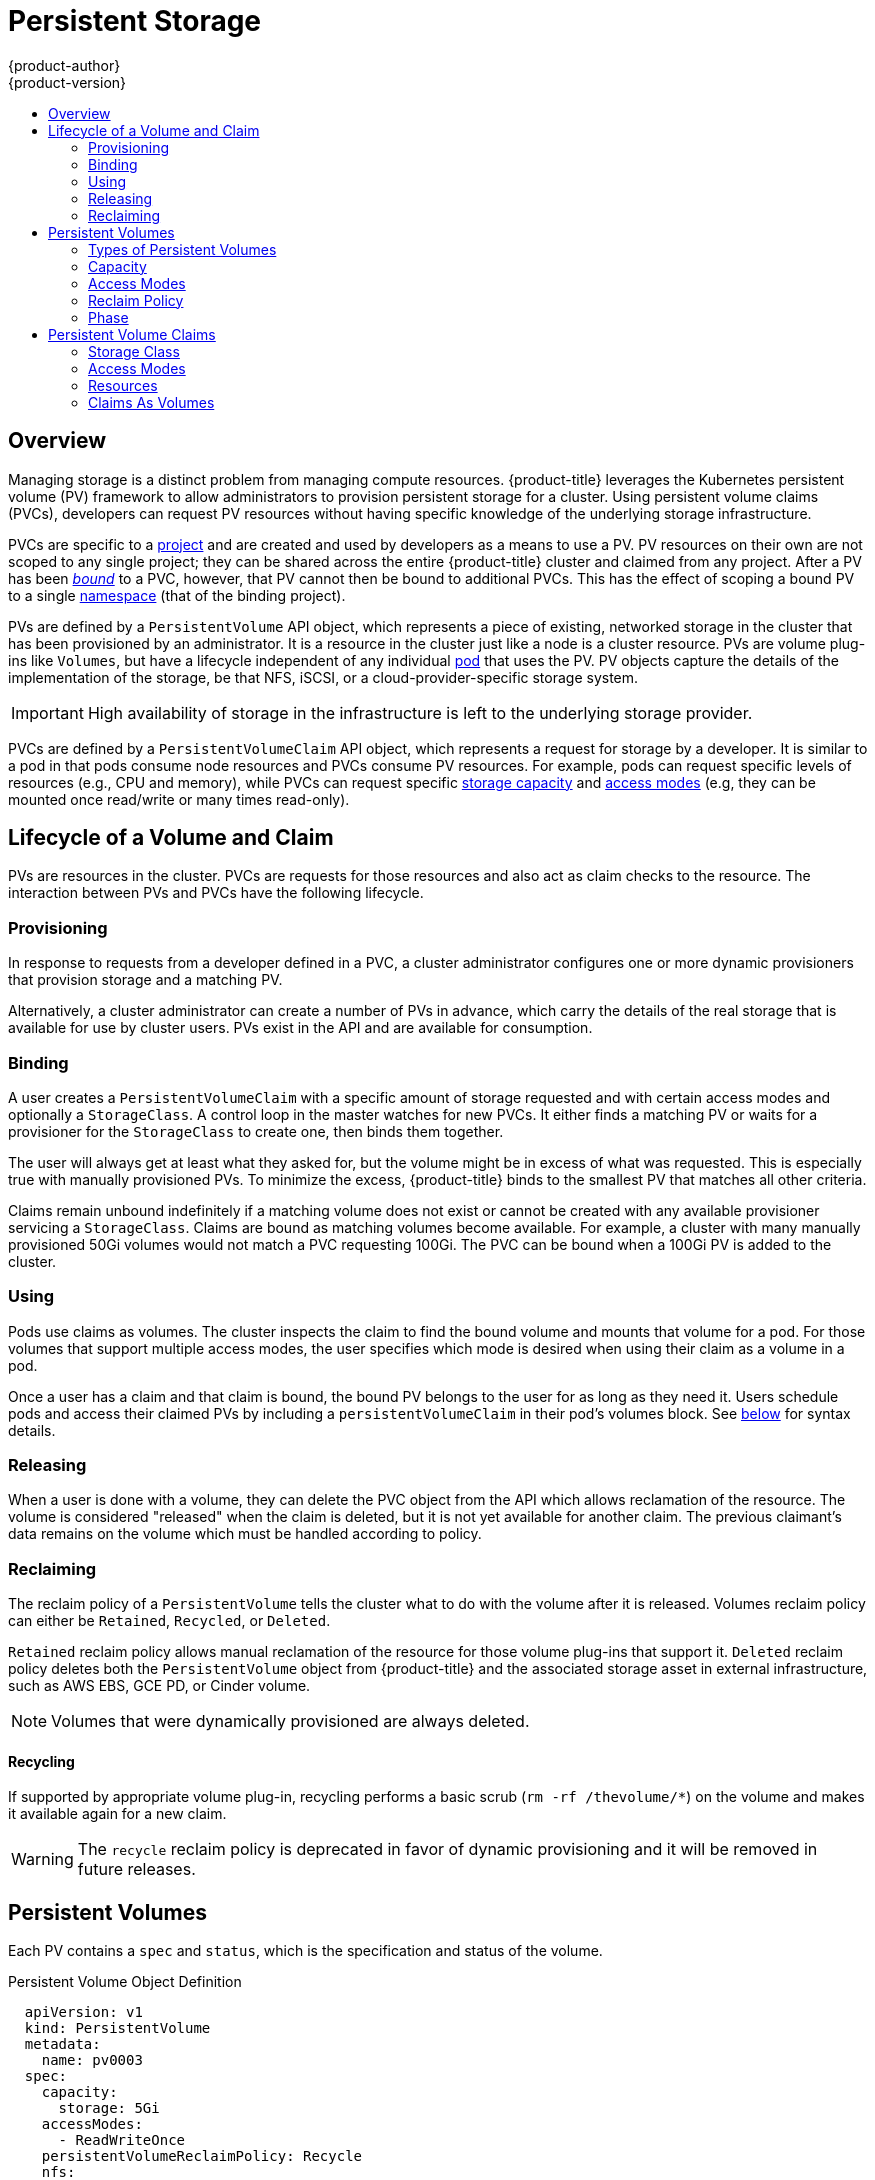 [[architecture-additional-concepts-storage]]
= Persistent Storage
{product-author}
{product-version}
:data-uri:
:icons:
:experimental:
:toc: macro
:toc-title:
:prewrap!:

toc::[]

== Overview

Managing storage is a distinct problem from managing compute resources.
{product-title} leverages the Kubernetes persistent volume (PV) framework to allow
administrators to provision persistent storage for a cluster. Using persistent
volume claims (PVCs), developers can request PV resources without having
specific knowledge of the underlying storage infrastructure.

PVCs are specific to a
xref:../../architecture/core_concepts/projects_and_users.adoc#projects[project]
and are created and used by developers as a means to use a PV. PV resources on
their own are not scoped to any single project; they can be shared across the
entire {product-title} cluster and claimed from any project. After a PV has been
xref:binding[_bound_] to a PVC, however, that PV cannot then be bound to
additional PVCs. This has the effect of scoping a bound PV to a single
xref:../../architecture/core_concepts/projects_and_users.adoc#namespaces[namespace]
(that of the binding project).

PVs are defined by a `PersistentVolume` API object, which represents a piece
of existing, networked storage in the cluster that has been provisioned by an
administrator. It is a resource in the cluster just like a node is a cluster
resource. PVs are volume plug-ins like `Volumes`, but have a lifecycle
independent of any individual
xref:../core_concepts/pods_and_services.adoc#pods[pod] that uses the PV. PV
objects capture the details of the implementation of the storage, be that NFS,
iSCSI, or a cloud-provider-specific storage system.

[IMPORTANT]
====
High availability of storage in the infrastructure is left to the underlying
storage provider.
====

PVCs are defined by a `PersistentVolumeClaim` API object, which represents a
request for storage by a developer. It is similar to a pod in that pods consume
node resources and PVCs consume PV resources. For example, pods can request
specific levels of resources (e.g., CPU and memory), while PVCs can request
specific xref:pv-capacity[storage capacity] and xref:pv-access-modes[access
modes] (e.g, they can be mounted once read/write or many times read-only).

[[lifecycle-of-a-volume-and-claim]]

== Lifecycle of a Volume and Claim

PVs are resources in the cluster. PVCs are requests for those resources and also
act as claim checks to the resource. The interaction between PVs and PVCs have
the following lifecycle.

[[provisioning]]

=== Provisioning

In response to requests from a developer defined in a PVC, a cluster
administrator configures one or more dynamic provisioners that provision storage
and a matching PV.

Alternatively, a cluster administrator can create a number of PVs in advance,
which carry the details of the real storage that is available for use by cluster
users. PVs exist in the API and are available for consumption.

[[binding]]

=== Binding

A user creates a `PersistentVolumeClaim` with a specific amount of storage
requested and with certain access modes and optionally a `StorageClass`. A
control loop in the master watches for new PVCs. It either finds a matching PV
or waits for a provisioner for the `StorageClass` to create one, then binds them
together.

The user will always get at least what they asked for, but the volume might be
in excess of what was requested. This is especially true with manually
provisioned PVs. To minimize the excess, {product-title} binds to the smallest
PV that matches all other criteria.

Claims remain unbound indefinitely if a matching volume does not exist or cannot
be created with any available provisioner servicing a `StorageClass`. Claims
are bound as matching volumes become available. For example, a cluster
with many manually provisioned 50Gi volumes would not match a PVC requesting
100Gi. The PVC can be bound when a 100Gi PV is added to the cluster.

[[using]]

=== Using

Pods use claims as volumes. The cluster inspects the claim to find the bound
volume and mounts that volume for a pod. For those volumes that support multiple
access modes, the user specifies which mode is desired when using their claim as
a volume in a pod.

Once a user has a claim and that claim is bound, the bound PV belongs to the
user for as long as they need it. Users schedule pods and access their claimed
PVs by including a `persistentVolumeClaim` in their pod's volumes block. See
xref:pvc-claims-as-volumes[below] for syntax details.

ifdef::openshift-origin,openshift-enterprise[]

[[pvcprotection]]
=== Persistent Volume Claim Protection

[NOTE]
====
PVC protection is an alpha feature and may change in a future release of {product-title}.
====

The purpose of PVC protection is to ensure that PVCs in active use by a pod are not removed from the system, as this may result in data loss.

[NOTE]
====
A PVC is in active use by a pod when the the pod status is `Pending`, and the pod is assigned to a node or the pod status is `Running`.
====

When the PVC protection feature is enabled, if a user deletes a PVC in active use by a pod, the PVC is not immediately removed. PVC removal is postponed until the PVC is no longer actively used by any pods.

You can see that a PVC is protected when the PVC's status is `Terminating` and the `Finalizers` list includes `kubernetes.io/pvc-protection`:
[source, shell]
----
kubectl describe pvc hostpath
Name:          hostpath
Namespace:     default
StorageClass:  example-hostpath
Status:        Terminating
Volume:
Labels:        <none>
Annotations:   volume.beta.kubernetes.io/storage-class=example-hostpath
               volume.beta.kubernetes.io/storage-provisioner=example.com/hostpath
Finalizers:    [kubernetes.io/pvc-protection]
...
----

To enable PVC protection, see xref:../../install_config/configuring_pvc_protection.adoc#install-config-configuring-pvc-protection[Configuring Persistent Volume Claim Protection].

endif::openshift-origin,openshift-enterprise[]

[[releasing]]

=== Releasing

When a user is done with a volume, they can delete the PVC object from the API
which allows reclamation of the resource. The volume is considered "released"
when the claim is deleted, but it is not yet available for another claim. The
previous claimant's data remains on the volume which must be handled according
to policy.

[[reclaiming]]

=== Reclaiming

The reclaim policy of a `PersistentVolume` tells the cluster what to do with
the volume after it is released. Volumes reclaim policy can either be `Retained`, `Recycled`, or `Deleted`.

`Retained` reclaim policy allows manual reclamation of the resource for those volume plug-ins that support it. `Deleted` reclaim policy deletes both the `PersistentVolume` object from {product-title} and the associated storage asset in external infrastructure, such as AWS EBS, GCE PD, or Cinder volume.

[NOTE]
====
Volumes that were dynamically provisioned are always deleted.
====

[[recycling]]

==== Recycling

If supported by appropriate volume plug-in, recycling performs a basic scrub (`rm -rf /thevolume/*`) on the volume and makes it available again for a new claim.

[WARNING]
====
The `recycle` reclaim policy is deprecated in favor of dynamic provisioning and it will be removed in future releases.
====

ifdef::openshift-enterprise,openshift-origin[]

You can configure a custom recycler pod template using the controller manager command line arguments as described in the  xref:../../install_config/master_node_configuration.adoc#master-config-admission-control-config[ControllerArguments] section. The custom recycler pod template must contain a `volumes` specification, as shown in the example below:


[source,yaml]
----
apiVersion: v1
kind: Pod
metadata:
  name: pv-recycler-
  namespace: openshift-infra <1>
spec:
  restartPolicy: Never
  serviceAccount: pv-recycler-controller <2>
  volumes:
  - name: nfsvol
    nfs:
      server: any-server-it-will-be-replaced <3>
      path: any-path-it-will-be-replaced <3>
  containers:
  - name: pv-recycler
    image: "gcr.io/google_containers/busybox"
    command: ["/bin/sh", "-c", "test -e /scrub && rm -rf /scrub/..?* /scrub/.[!.]* /scrub/*  && test -z \"$(ls -A /scrub)\" || exit 1"]
    volumeMounts:
    - name: nfsvol
      mountPath: /scrub
----
<1> Namespace where the recycler pod will run. `openshift-infra` is the recommended namespace, as it already has a `pv-recycler-controller` service account that can recycle volumes.
<2> Name of service account that is allowed to mount NFS volumes. It must exist in the specified namespace. A `pv-recycler-controller` account is recommended, as it is automatically created in `openshift-infra` namespace and has all the required permissions.
<3> The particular `server` and `path` values specified in the custom recycler pod template in the `volumes` part is replaced with the particular corresponding values from the PV that is being recycled.

endif::openshift-enterprise,openshift-origin[]

[[persistent-volumes]]

== Persistent Volumes

Each PV contains a `spec` and `status`, which is the specification and
status of the volume.

.Persistent Volume Object Definition
[source,yaml]
----
  apiVersion: v1
  kind: PersistentVolume
  metadata:
    name: pv0003
  spec:
    capacity:
      storage: 5Gi
    accessModes:
      - ReadWriteOnce
    persistentVolumeReclaimPolicy: Recycle
    nfs:
      path: /tmp
      server: 172.17.0.2

----

[[types-of-persistent-volumes]]

=== Types of Persistent Volumes

{product-title} supports the following `PersistentVolume` plug-ins:

ifdef::openshift-enterprise,openshift-origin[]
- xref:../../install_config/persistent_storage/persistent_storage_nfs.adoc#install-config-persistent-storage-persistent-storage-nfs[NFS]
- HostPath
- xref:../../install_config/persistent_storage/persistent_storage_glusterfs.adoc#install-config-persistent-storage-persistent-storage-glusterfs[GlusterFS]
- xref:../../install_config/persistent_storage/persistent_storage_ceph_rbd.adoc#install-config-persistent-storage-persistent-storage-ceph-rbd[Ceph
RBD]
- xref:../../install_config/persistent_storage/persistent_storage_cinder.adoc#install-config-persistent-storage-persistent-storage-cinder[OpenStack
Cinder]
- xref:../../install_config/persistent_storage/persistent_storage_aws.adoc#install-config-persistent-storage-persistent-storage-aws[AWS Elastic Block Store (EBS)]
- xref:../../install_config/persistent_storage/persistent_storage_gce.adoc#install-config-persistent-storage-persistent-storage-gce[GCE
Persistent Disk]
- xref:../../install_config/persistent_storage/persistent_storage_iscsi.adoc#install-config-persistent-storage-persistent-storage-iscsi[iSCSI]
- xref:../../install_config/persistent_storage/persistent_storage_fibre_channel.adoc#install-config-persistent-storage-persistent-storage-fibre-channel[Fibre Channel]
- xref:../../install_config/persistent_storage/persistent_storage_azure.adoc#install-config-persistent-storage-persistent-storage-azure[Azure Disk]
- xref:../../install_config/persistent_storage/persistent_storage_azure_file.adoc#install-config-persistent-storage-persistent-storage-azure-file[Azure File]
- xref:../../install_config/persistent_storage/persistent_storage_vsphere.adoc#install-config-persistent-storage-persistent-storage-vsphere[VMWare vSphere]
- xref:../../install_config/persistent_storage/persistent_storage_local.adoc#install-config-persistent-storage-persistent-storage-local[Local]
endif::[]

ifdef::openshift-dedicated,openshift-online[]
- NFS
- HostPath
- GlusterFS
- Ceph RBD
- OpenStack Cinder
- AWS Elastic Block Store (EBS)
- GCE Persistent Disk
- iSCSI
- Fibre Channel
- Azure Disk
- Azure File
- VMWare vSphere
- Local
endif::[]

[[pv-capacity]]

=== Capacity

Generally, a PV has a specific storage capacity. This is set using the
PV's `capacity` attribute.

Currently, storage capacity is the only resource that can be set or requested.
Future attributes may include IOPS, throughput, etc.

[[pv-access-modes]]

=== Access Modes

A `PersistentVolume` can be mounted on a host in any way supported by the
resource provider. Providers will have different capabilities and each PV's
access modes are set to the specific modes supported by that particular volume.
For example, NFS can support multiple read/write clients, but a specific NFS PV
might be exported on the server as read-only. Each PV gets its own set of access
modes describing that specific PV's capabilities.

Claims are matched to volumes with similar access modes. The only two matching
criteria are access modes and size. A claim's access modes represent a request.
Therefore, the user may be granted more, but never less. For example, if a claim
requests RWO, but the only volume available was an NFS PV (RWO+ROX+RWX), the
claim would match NFS because it supports RWO.

Direct matches are always attempted first. The volume's modes must match or
contain more modes than you requested. The size must be greater than or equal to
what is expected. If two types of volumes (NFS and iSCSI, for example) both have
the same set of access modes, then either of them will match a claim with those
modes. There is no ordering between types of volumes and no way to choose one
type over another.

All volumes with the same modes are grouped, then sorted by size (smallest to
largest). The binder gets the group with matching modes and iterates over each
(in size order) until one size matches.

The access modes are:

[cols="1,1,3",options="header"]
|===

|Access Mode |CLI Abbreviation |Description

|ReadWriteOnce
|`RWO`
|The volume can be mounted as read-write by a single node.

|ReadOnlyMany
|`ROX`
|The volume can be mounted read-only by many nodes.

|ReadWriteMany
|`RWX`
|The volume can be mounted as read-write by many nodes.

|===

[IMPORTANT]
====
A volume's `AccessModes` are descriptors of the volume's capabilities. They
are not enforced constraints. The storage provider is responsible for runtime
errors resulting from invalid use of the resource.

For example, a GCE Persistent Disk has `AccessModes` *ReadWriteOnce* and
*ReadOnlyMany*. The user must mark their claims as `read-only` if they want to
take advantage of the volume's ability for ROX. Errors in the provider show up
at runtime as mount errors.

ifdef::openshift-enterprise,openshift-origin[]
iSCSI and Fibre Channel volumes do not have any fencing mechanisms yet. You must
ensure the volumes are only used by one node at a time. In certain situations,
such as draining a node, the volumes may be used simultaneously by two nodes.
Before draining the node, first ensure the pods that use these volumes are
deleted.
endif::openshift-enterprise,openshift-origin[]
====

The table below lists the access modes supported by different persistent volumes:

.Supported Access Modes for Persistent Volumes
[cols=",^v,^v,^v", width="100%",options="header"]
|===
|Volume Plug-in  |ReadWriteOnce  |ReadOnlyMany  |ReadWriteMany
|AWS EBS  | ✅ | - |  -
|Azure Disk | ✅ | - | -
|Ceph RBD  | ✅ | ✅ |  -
|Fibre Channel  | ✅ | ✅ |  -
|GCE Persistent Disk  | ✅ | - |  -
|GlusterFS  | ✅ | ✅ | ✅
|HostPath  | ✅ | - |  -
|iSCSI  | ✅ | ✅ |  -
|NFS  | ✅ | ✅ | ✅
|Openstack Cinder  | ✅ | - |  -
|VMWare vSphere | ✅ | - |  -
|Local | ✅ | - |  -
|===

[NOTE]
====
 * If pods rely on AWS EBS, GCE Persistent Disks, or Openstack Cinder PVs, use a xref:../../dev_guide/deployments/deployment_strategies.adoc#recreate-strategy[recreate deployment strategy]
====

ifdef::openshift-dedicated,openshift-online[]
[[pv-restrictions]]

=== {product-title} Restrictions

The following restrictions apply when using persistent volumes with {product-title}:
endif::[]

ifdef::openshift-dedicated[]
[IMPORTANT]
====
 * PVs are provisioned with either EBS volumes (AWS) or GCP storage (GCP), depending on where the cluster is provisioned.
 * Only RWO access mode is applicable, since EBS volumes and GCE Persistent Disks cannot be mounted to multiple nodes.
 * *emptyDir* has the same lifecycle as the pod:
   ** *emptyDir* volumes survive container crashes/restarts.
   ** *emptyDir* volumes are deleted when the pod is deleted.
====
endif::[]

ifdef::openshift-online[]
[IMPORTANT]
====
 * PVs are provisioned with EBS volumes (AWS).
 * Only RWO access access mode is applicable, since EBS volumes and GCE Persistent Disks cannot be mounted to to multiple nodes.
 * Docker volumes are disabled.
   ** VOLUME directive without a mapped external volume fails to be instantiated.
 * *emptyDir* is restricted to 512 Mi per project (group) per node.
   ** If there is a single pod for a project on a particular node, then the pod can consume up to 512 Mi of *emptyDir* storage.
   ** If there are multiple pods for a project on a particular node, then those pods will share the 512 Mi of *emptyDir* storage.
 *  *emptyDir* has the same lifecycle as the pod:
   ** *emptyDir* volumes survive container crashes/restarts.
   ** *emptyDir* volumes are deleted when the pod is deleted.
====
endif::[]


[[pv-reclaim-policy]]

=== Reclaim Policy

The current reclaim policies are:

[cols="1,2",options="header"]
|===

|Reclaim Policy |Description

|Retain
|Manual reclamation

|Recycle
|Basic scrub (e.g, `rm -rf /<volume>/*`)

|===

[NOTE]
====
Currently, only NFS and HostPath support the 'Recycle' reclaim policy.
====

[WARNING]
====
The `recycle` reclaim policy is deprecated in favor of dynamic provisioning and it will be removed in future releases.
====

[[pv-phase]]

=== Phase

Volumes can be found in one of the following phases:

[cols="1,2",options="header"]
|===

|Phase |Description

|Available
|A free resource that is not yet bound to a claim.

|Bound
|The volume is bound to a claim.

|Released
|The claim has been deleted, but the resource is not yet reclaimed by the
cluster.

|Failed
|The volume has failed its automatic reclamation.

|===

The CLI shows the name of the PVC bound to the PV.

ifdef::openshift-enterprise,openshift-origin[]
[[pv-mount-options]]
=== Mount Options

You can specify mount options while mounting a persistent volume by using the annotation `volume.beta.kubernetes.io/mount-options`.

For example:

[source, yaml]
----
apiVersion: v1
kind: PersistentVolume
metadata:
  name: pv0001
  annotations:
    volume.beta.kubernetes.io/mount-options: rw,nfsvers=4,noexec <1>
spec:
  capacity:
    storage: 1Gi
  accessModes:
  - ReadWriteOnce
  nfs:
    path: /tmp
    server: 172.17.0.2
  persistentVolumeReclaimPolicy: Recycle
  claimRef:
    name: claim1
    namespace: default
----
<1> Specified mount options are then used while mounting the persistent volume to the disk.

The following persistent volume types support mount options:

- NFS
- GlusterFS
- Ceph RBD
- OpenStack Cinder
- AWS Elastic Block Store (EBS)
- GCE Persistent Disk
- iSCSI
- Azure Disk
- Azure File
- VMWare vSphere

[NOTE]
====
Fibre Channel and HostPath persistent volumes do not support mount options.
====
endif::openshift-enterprise,openshift-origin[]
[[persistent-volume-claims]]

== Persistent Volume Claims

Each PVC contains a `spec` and `status`, which is the specification and
status of the claim.

.Persistent Volume Claim Object Definition
[source,yaml]
----
kind: PersistentVolumeClaim
apiVersion: v1
metadata:
  name: myclaim
spec:
  accessModes:
    - ReadWriteOnce
  resources:
    requests:
      storage: 8Gi
  storageClassName: gold

----

[[pvc-storage-class]]
=== Storage Class

Claims can optionally request a specific `StorageClass` by specifying its name
in the `storageClassName` attribute. Only PVs of the requested class, ones with
the same `storageClassName` as the PVC, can be bound to the PVC. The cluster
administrator can configure dynamic provisioners to service one or more storage
classes. They create a PV on demand that matches the specifications in the PVC,
if they are able.

The cluster administrator can also set a default `StorageClass` for all PVCs.
When a default storage class is configured, the PVC must explicitly ask for
`StorageClass` or `storageClassName` annotations set to `""` to get bound to a
PV with a no storage class.

[[pvc-access-modes]]
=== Access Modes

Claims use the same conventions as volumes when requesting storage with specific
access modes.

[[pvc-resources]]

=== Resources

Claims, like pods, can request specific quantities of a resource. In this case,
the request is for storage. The same resource model applies to both volumes and claims.

[[pvc-claims-as-volumes]]

=== Claims As Volumes

Pods access storage by using the claim as a volume. Claims must exist in the
same namespace as the pod using the claim. The cluster finds the claim in the
pod's namespace and uses it to get the `PersistentVolume` backing the claim.
The volume is then mounted to the host and into the pod:

[source,yaml]
----
kind: Pod
apiVersion: v1
metadata:
  name: mypod
spec:
  containers:
    - name: myfrontend
      image: dockerfile/nginx
      volumeMounts:
      - mountPath: "/var/www/html"
        name: mypd
  volumes:
    - name: mypd
      persistentVolumeClaim:
        claimName: myclaim

----

ifdef::openshift-enterprise,openshift-origin[]
[[block-volume-support]]
== Block Volume Support
[IMPORTANT]
====
Block Volume Support is a Technology Preview feature and it is only available for manually provisioned persistent volumes.
ifdef::openshift-enterprise[]
Technology Preview features are not supported with Red Hat production service
level agreements (SLAs), might not be functionally complete, and Red Hat does
not recommend to use them for production. These features provide early access to
upcoming product features, enabling customers to test functionality and provide
feedback during the development process.

For more information on Red Hat Technology Preview features support scope, see
https://access.redhat.com/support/offerings/techpreview/.
endif::[]
====

You can statically provision raw block volumes by including some new API fields in your PV and PVC specifications.

.Example Persistent Volume
[source, yaml]
----
apiVersion: v1
kind: PersistentVolume
metadata:
  name: block-pv
spec:
  capacity:
    storage: 10Gi
  accessModes:
    - ReadWriteOnce
  volumeMode: Block <1>
  persistentVolumeReclaimPolicy: Retain
  fc:
    targetWWNs: ["50060e801049cfd1"]
    lun: 0
    readOnly: false
----
<1> `volumeMode` field indicating that this PV is a raw block volume.

.Example Persistent Volume Claim
[source, yaml]
----
apiVersion: v1
kind: PersistentVolumeClaim
metadata:
  name: block-pvc
spec:
  accessModes:
    - ReadWriteOnce
  volumeMode: Block <1>
  resources:
    requests:
      storage: 10Gi
----
<1> `volumeMode` field indicating that a raw block persistent volume is requested.

.Example Pod Specification
[source, yaml]
----
apiVersion: v1
kind: Pod
metadata:
  name: pod-with-block-volume
spec:
  containers:
    - name: fc-container
      image: fedora:26
      command: ["/bin/sh", "-c"]
      args: [ "tail -f /dev/null" ]
      volumeDevices:  <1>
        - name: data
          devicePath: /dev/xvda <2>
  volumes:
    - name: data
      persistentVolumeClaim:
        claimName: block-pvc <3>
----
<1> `volumeDevices` (similar to `volumeMounts`) is used for block devices and can only be used with `PersistentVolumeClaim` sources.
<2> `devicePath` (similar to `mountPath`) represents the path to the physical device.
<3> The volume source must be of type `persistentVolumeClaim` and should match the name of the PVC as expected.


.Accepted Values for VolumeMode

[cols="1,2",options="header"]
|===

|Value |Default

|Filesystem
|Yes

|Block
|No
|===

.Binding Scenarios for Block Volumes

[cols="1,2,3",options="header"]
|===

|PV VolumeMode |PVC VolumeMode|Binding Result

|Filesystem
|Filesystem
|Bind

|Unspecified
|Unspecified
|Bind

|Filesystem
|Unspecified
|Bind

|Unspecified
|Filesystem
|Bind

|Block
|Block
|Bind

|Unspecified
|Block
|No Bind

|Block
|Unspecified
|No Bind

|Filesystem
|Block
|No Bind

|Block
|Filesystem
|No Bind
|===

[IMPORTANT]
====
Unspecified values result in the default value of *Filesystem*.
====

.Status of Upstream Plug-ins That Support or Will Support Block Volumes

[cols="1,2",options="header"]
|===

|Plug-in |Support Block Volume

|Fibre Channel
|Merged Kube 1.9

|Ceph RBD
|Merged Kube 1.10

|iSCSI
|InProgress Kube 1.10

|AWS EBS
|InProgress Kube 1.10

|GCE PD
|InProgress Kube 1.10

|GlusterFS
|InProgress Kube 1.10
|===
endif::openshift-enterprise,openshift-origin[]
